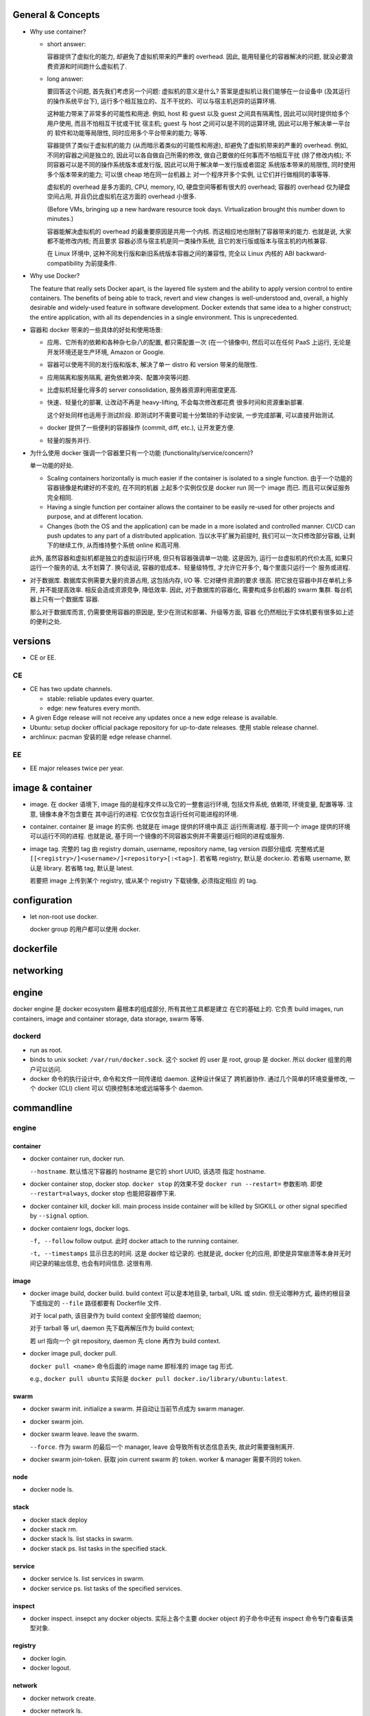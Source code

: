 General & Concepts
==================

- Why use container?

  * short answer:

    容器提供了虚拟化的能力, 却避免了虚拟机带来的严重的 overhead.
    因此, 能用轻量化的容器解决的问题, 就没必要浪费资源和时间跑什么虚拟机了.

  * long answer:

    要回答这个问题, 首先我们考虑另一个问题: 虚拟机的意义是什么?
    答案是虚拟机让我们能够在一台设备中 (及其运行的操作系统平台下),
    运行多个相互独立的、互不干扰的、可以与宿主机迥异的运算环境.

    这种能力带来了非常多的可能性和用途. 例如, host 和 guest 以及
    guest 之间具有隔离性, 因此可以同时提供给多个用户使用, 而且不怕相互干扰或干扰
    宿主机; guest 与 host 之间可以是不同的运算环境, 因此可以用于解决单一平台的
    软件和功能等局限性, 同时应用多个平台带来的能力; 等等.

    容器提供了类似于虚拟机的能力 (从而暗示着类似的可能性和用途),
    却避免了虚拟机带来的严重的 overhead. 例如, 不同的容器之间是独立的,
    因此可以各自做自己所需的修改, 做自己要做的任何事而不怕相互干扰 (除了修改内核);
    不同容器可以是不同的操作系统版本或发行版, 因此可以用于解决单一发行版或者固定
    系统版本带来的局限性, 同时使用多个版本带来的能力; 可以很 cheap 地在同一台机器上
    对一个程序开多个实例, 让它们并行做相同的事等等.

    虚拟机的 overhead 是多方面的, CPU, memory, IO, 硬盘空间等都有很大的 overhead;
    容器的 overhead 仅为硬盘空间占用, 并且仍比虚拟机在这方面的 overhead 小很多.

    (Before VMs, bringing up a new hardware resource took days.
    Virtualization brought this number down to minutes.)

    容器能解决虚拟机的 overhead 的最重要原因是共用一个内核.
    而这相应地也限制了容器带来的能力. 也就是说, 大家都不能修改内核; 而且要求
    容器必须与宿主机是同一类操作系统, 且它的发行版或版本与宿主机的内核兼容.

    在 Linux 环境中, 这种不同发行版和新旧系统版本容器之间的兼容性,
    完全以 Linux 内核的 ABI backward-compatibility 为前提条件.

- Why use Docker?

  The feature that really sets Docker apart, is the layered file
  system and the ability to apply version control to entire containers. The
  benefits of being able to track, revert and view changes is well-understood
  and, overall, a highly desirable and widely-used feature in software
  development. Docker extends that same idea to a higher construct; the entire
  application, with all its dependencies in a single environment. This is
  unprecedented.

- 容器和 docker 带来的一些具体的好处和使用场景:

  * 应用、它所有的依赖和各种杂七杂八的配置, 都只需配置一次 (在一个镜像中),
    然后可以在任何 PaaS 上运行, 无论是开发环境还是生产环境, Amazon or Google.

  * 容器可以使用不同的发行版和版本, 解决了单一 distro 和 version 带来的局限性.

  * 应用隔离和服务隔离, 避免依赖冲突、配置冲突等问题.

  * 比虚拟机轻量化得多的 server consolidation, 服务器资源利用密度更高.

  * 快速、轻量化的部署, 让改动不再是 heavy-lifting, 不会每次修改都花费
    很多时间和资源重新部署.
    
    这个好处同样也适用于测试阶段. 即测试时不需要可能十分繁琐的手动安装,
    一步完成部署, 可以直接开始测试.

  * docker 提供了一些便利的容器操作 (commit, diff, etc.), 让开发更方便.

  * 轻量的服务并行.

- 为什么使用 docker 强调一个容器里只有一个功能 (functionality/service/concern)?

  单一功能的好处.

  * Scaling containers horizontally is much easier if the container is isolated
    to a single function. 由于一个功能的容器镜像是构建好的不变的, 在不同的机器
    上起多个实例仅仅是 docker run 同一个 image 而已. 而且可以保证服务完全相同.

  * Having a single function per container allows the container to be easily
    re-used for other projects and purpose, and at different location.

  * Changes (both the OS and the application) can be made in a more isolated
    and controlled manner. CI/CD can push updates to any part of a distributed
    application. 当以水平扩展为前提时, 我们可以一次只修改部分容器,
    让剩下的继续工作, 从而维持整个系统 online 和高可用.

  此外, 虽然容器和虚拟机都是独立的虚拟运行环境, 但只有容器强调单一功能.
  这是因为, 运行一台虚拟机的代价太高, 如果只运行一个服务的话, 太不划算了.
  换句话说, 容器的低成本、轻量级特性, 才允许它开多个, 每个里面只运行一个
  服务或进程.

- 对于数据库. 数据库实例需要大量的资源占用, 这包括内存, I/O 等. 它对硬件资源的要求
  很高. 把它放在容器中并在单机上多开, 并不能提高效率. 相反会造成资源竞争, 降低效率.
  因此, 对于数据库的容器化, 需要构成多台机器的 swarm 集群. 每台机器上只有一个数据库
  容器.

  那么对于数据库而言, 仍需要使用容器的原因是, 至少在测试和部署、升级等方面, 容器
  化仍然相比于实体机要有很多如上述的便利之处.

versions
========

- CE or EE.

CE
--
- CE has two update channels.

  * stable: reliable updates every quarter.

  * edge: new features every month.

- A given Edge release will not receive any updates once a new edge release is
  available.

- Ubuntu: setup docker official package repository for up-to-date releases.
  使用 stable release channel.

- archlinux: pacman 安装的是 edge release channel.

EE
--
- EE major releases twice per year.

image & container
=================

- image. 在 docker 语境下, image 指的是程序文件以及它的一整套运行环境,
  包括文件系统, 依赖项, 环境变量, 配置等等. 注意, 镜像本身不包含要在
  其中运行的进程. 它仅仅包含运行任何可能进程的环境.

- container. container 是 image 的实例. 也就是在 image 提供的环境中真正
  运行所需进程. 基于同一个 image 提供的环境可以运行不同的进程. 也就是说,
  基于同一个镜像的不同容器实例并不需要运行相同的进程或服务.

- image tag. 完整的 tag 由 registry domain, username, repository name, tag version
  四部分组成. 完整格式是 ``[[<registry>/]<username>/]<repository>[:<tag>]``.
  若省略 registry, 默认是 docker.io. 若省略 username, 默认是 library.
  若省略 tag, 默认是 latest.

  若要把 image 上传到某个 registry, 或从某个 registry 下载镜像, 必须指定相应
  的 tag.

configuration
=============

- let non-root use docker.

  docker group 的用户都可以使用 docker.

dockerfile
==========

networking
==========

engine
======
docker engine 是 docker ecosystem 最根本的组成部分, 所有其他工具都是建立
在它的基础上的. 它负责 build images, run containers, image and container
storage, data storage, swarm 等等.

dockerd
-------

- run as root.

- binds to unix socket: ``/var/run/docker.sock``. 这个 socket 的 user 是
  root, group 是 docker. 所以 docker 组里的用户可以访问.

- docker 命令的执行设计中, 命令和文件一同传递给 daemon. 这种设计保证了
  跨机器协作. 通过几个简单的环境变量修改, 一个 docker (CLI) client 可以
  切换控制本地或远端等多个 daemon. 

commandline
===========

engine
------

container
~~~~~~~~~

- docker container run, docker run.

  ``--hostname``. 默认情况下容器的 hostname 是它的 short UUID, 该选项
  指定 hostname.

- docker container stop, docker stop.
  ``docker stop`` 的效果不受 ``docker run --restart=`` 参数影响. 即使
  ``--restart=always``, docker stop 也能把容器停下来.

- docker container kill, docker kill.
  main process inside container will be killed by SIGKILL or other signal
  specified by ``--signal`` option.

- docker contaienr logs, docker logs.

  ``-f, --follow`` follow output. 此时 docker attach to the running container.

  ``-t, --timestamps`` 显示日志的时间. 这是 docker 给记录的. 也就是说, docker
  化的应用, 即使是异常崩溃等本身并无时间记录的输出信息, 也会有时间信息. 这很有用.

image
~~~~~

- docker image build, docker build.
  build context 可以是本地目录, tarball, URL 或 stdin. 但无论哪种方式,
  最终的根目录下或指定的 ``--file`` 路径都要有 Dockerfile 文件.

  对于 local path, 该目录作为 build context 全部传输给 daemon;

  对于 tarball 等 url, daemon 先下载再解压作为 build context;

  若 url 指向一个 git repository, daemon 先 clone 再作为 build context.

- docker image pull, docker pull.

  ``docker pull <name>`` 命令后面的 image name 即标准的 image tag 形式.

  e.g., ``docker pull ubuntu`` 实际是 ``docker pull docker.io/library/ubuntu:latest``.

swarm
~~~~~

- docker swarm init. initialize a swarm.
  并自动让当前节点成为 swarm manager.

- docker swarm join.

- docker swarm leave. leave the swarm.

  ``--force``. 作为 swarm 的最后一个 manager, leave 会导致所有状态信息丢失,
  故此时需要强制离开.

- docker swarm join-token. 获取 join current swarm 的 token. worker & manager
  需要不同的 token.

node
~~~~

- docker node ls.

stack
~~~~~

- docker stack deploy

- docker stack rm.

- docker stack ls. list stacks in swarm.

- docker stack ps. list tasks in the specified stack.

service
~~~~~~~

- docker service ls. list services in swarm.

- docker service ps. list tasks of the specified services.

inspect
~~~~~~~

- docker inspect. insepct any docker objects.
  实际上各个主要 docker object 的子命令中还有 inspect 命令专门查看该类型对象.

registry
~~~~~~~~

- docker login.

- docker logout.

network
~~~~~~~

- docker network create.

- docker network ls.

- docker network inspect.
  输出还包括各个 attached container 的网络信息, 例如 ip.

- docker network connect.
  显然一个容器可以连接多个网络.

  ``--ip``, ``--ip6``, 连接时可以指定 ip. 对于自定义的网络.

- docker network disconnect.
  disconnect container from network. 断掉后容器内的相应虚拟网卡直接消失.
  注意这个操作是在修改容器的网络连接配置, 所以是持久的 (make sense).

compose
-------

machine
-------

- docker-machine create.

- docker-machine ls.
  其中 ACTIVE 列表示当前控制的 virtual host 是哪个.

- docker-machine ssh.

- docker-machine env. 将输出的环境变量导入当前 shell 环境中, 再直接执行各种
  docker commands 时就直接控制 docker engine on virtual host.

  此时, docker CLI 与 virtual host dockerd 通过 TCP 2376 端口通信 (而不是与本地
  dockerd 的 /var/run/docker.sock unix socket 通信). docker client 不但把
  命令传递给 daemon, 也包括命令执行所需文件. 这点无论是本地 unix socket
  或 TCP 方式都是统一的.

  ``--unset``. 清除远程 dockerd 环境变量. CLI 回归本地.

- docker-machine scp. copy files between local-remote or remote-remote.

  ``--delta``. 使用 rsync 从而只传输 difference.

- docker-machine ip.

- docker-machine start.

- docker-machine stop.

- docker-machine rm.

docker registry
===============

- registry. A registry is a collection of repositories grouped by
  usernames/scopes.

- repository. a repository is a collection of version-controlled (by tags) images.

- image name. 一个 repository 中的某个 image 通过 repository name + version tag
  来唯一识别.

- docker hub 实际上是一个 public docker registry. 它是 docker CLI 默认使用的
  registry.

- A production-ready registry must be protected by TLS and should ideally use
  an access-control mechanism.

compose
=======
docker compose is a tool for defining and running multi-container Docker
applications. 就是说, 一个 project 需要同时使用多个 containers 时, 使用
compose 可以方便地管理.

It is a frontend to the same api's used by the docker cli, so you can reproduce
it's behavior with usual docker commands.

docker-compose vs docker-swarm. 两者的适用场景不同, 并不存在取代关系.
docker-compose is needed to manage multiple containers as a service outside of
swarm mode, on a single docker engine.

swarm
=====
A swarm is a group of machines that are running Docker and joined into a
cluster.

A node is a docker host machine in swarm.

Swarm managers are the only machines in a swarm that can execute commands,
or authorize other machines to join the swarm as workers.

Workers are just there to provide capacity and do not have the authority to
tell any other machine what it can and cannot do.

Swarm manager 执行的 docker commands 自动影响整个集群, 而不是仅仅影响本机.

strategies
----------
Swarm managers can use several strategies to distribute containers in the
cluster.

stack
=====

A stack is a group of interrelated services that share dependencies, and can be
orchestrated and scaled together, these may be defined using a docker-compose.yml
file.

docker stack 重用 docker-compose.yml 配置. 原因是两者在配置上是十分相似的.
它在 docker-compose.yml 中可以配置多实例并行和负载均衡.

修改 compose file 之后 re-deploy 不需要先删除当前的 stack, 而是直接 in-place
update. 其实这也容易理解, 因为有状态的存储部分和无状态的容器部分在 compose
file 中区分和定义的是清晰的. 所以知道该如何更新.

一个 stack 就是一个 app. 一个 stack/app 可以有多个 services, 每个 services
可以有多个 tasks.

service
=======
A service consists of one or more containers for the same image and
configuration within swarm, multiple containers provide scalability.

- task. A single container running in a service is called a task.

service is named by ``<stack-name>_<service-name>``

一个 service 里的每个 task 命名为 ``<stack-name>_<service-name>.<N>``.

compose file
============
Definition file for a group of containers, used by docker-compose and by swarm
mode.

服务端口设置. 注意到 ports 是对 service 进行设置的, 而不是对 task 设置的.
service 属于整个 stack. 所以在整个 swarm 的所有节点上, 这个端口映射至相应
服务都要成立. 这与各个 tasks 部署在哪个节点上无关. 无论从哪个节点访问, 都
可以 load balance. 这由一个 ingress routing mesh 实现.

network
=======

- 三个默认网络: none, host, bridge.

  docker container 默认使用 bridge network.

  默认的 bridge network ``Options.com.docker.network.bridge.name`` 为 docker0.
  默认的 bridge network 不能删除.

- 网络内使用容器的名字可以 DNS 解析到 IP 地址.

ingress routing mesh
--------------------

- Port 7946 TCP/UDP for container network discovery.

- Port 4789 UDP for the container ingress network.

drivers
-------

bridge
~~~~~~

bridge 指的是各个容器与一个网桥或交换机 (通过 veth) 连通. 从而可以相互访问.
通过 ip_masquerade 等设置, 该交换机能够兼有 NAT 路由器功能, 即成为 layer-3 switch.

根据网络原理, 一个 bridge network 显然只能独立于一台 docker host machine 上面.
(指的是 bridge network 这个子网的范围. 里面的容器和外界或者其他机器上的容器是
有办法互通的.)

overlay
~~~~~~~

overlay network 可以跨多个 docker hosts. 这指的是, 每个 host 上的容器所在的
子网都是相通的, 或者说, 可以抽象地认为这些不同机器上的容器都位于同一个子网.
不同机器上的容器之间可以通过名字或 IP 直接访问.

overlay network 之所以可能, 不是仅仅依靠标准的网络原理和配置实现的. 要借助
应用层的实现和转发. 即若访问不在一台机器上的容器时, 要靠 dockerd 保持的
分布式的网络状态存储, 来知道该向哪个机器转发.

machine
=======
Docker Machine is a tool that lets you install Docker Engine on virtual hosts,
and manage the hosts with docker-machine commands. 

docker-machine 是用于管理专门用于 docker 运行的虚拟机的. 只有需要使用虚拟机来
运行 docker 时, 并且是专门用于运行 docker 时, 才需要使用 docker-machine.

严格地讲, docker-machine 所在机器如果只是用于管理 virtual docker hosts,
本地是不需要安装 docker engine 的.

driver. docker-machine 有很多云服务商的 driver. 本地虚拟机使用 virtualbox driver.

docker-machine 在 VM 中安装专门为了运行 docker 的 linux distro Boot2Docker.

cloud
=====
docker cloud 是专门用于基于云服务的 dockerized environment. 它是一项 Docker Inc.
提供的在线服务. 这与 docker-machine 有本质区别.

misc
====
- ``/etc/hostname`` ``/etc/hosts`` ``/etc/resolv.conf`` 三个文件都是由 docker 生成后
  mount 至 container 文件系统相应位置的. 所以在容器内部的修改不会持久, 需要在命令行
  ``docker run|create`` 中修改或在 dockerfile 中修改.
